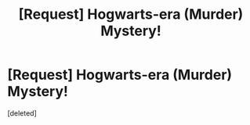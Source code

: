 #+TITLE: [Request] Hogwarts-era (Murder) Mystery!

* [Request] Hogwarts-era (Murder) Mystery!
:PROPERTIES:
:Score: 1
:DateUnix: 1529898046.0
:DateShort: 2018-Jun-25
:FlairText: Request
:END:
[deleted]

